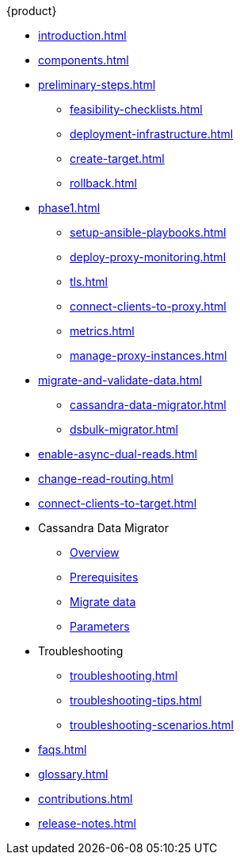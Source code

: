 .{product}
* xref:introduction.adoc[]
* xref:components.adoc[]
* xref:preliminary-steps.adoc[]
** xref:feasibility-checklists.adoc[]
** xref:deployment-infrastructure.adoc[]
** xref:create-target.adoc[]
** xref:rollback.adoc[]
//phase 1
* xref:phase1.adoc[]
** xref:setup-ansible-playbooks.adoc[]
** xref:deploy-proxy-monitoring.adoc[]
** xref:tls.adoc[]
** xref:connect-clients-to-proxy.adoc[]
** xref:metrics.adoc[]
** xref:manage-proxy-instances.adoc[]
//phase 2
* xref:migrate-and-validate-data.adoc[]
** xref:cassandra-data-migrator.adoc[]
** xref:dsbulk-migrator.adoc[]
//phase 3
* xref:enable-async-dual-reads.adoc[]
//phase 4
* xref:change-read-routing.adoc[]
//phase 5
* xref:connect-clients-to-target.adoc[]
* Cassandra Data Migrator
** xref:cassandra-data-migrator.adoc[Overview]
** xref:cdm-prereqs.adoc[Prerequisites]
** xref:cdm-steps.adoc[Migrate data]
** xref:cdm-parameters.adoc[Parameters]
* Troubleshooting
** xref:troubleshooting.adoc[] 
** xref:troubleshooting-tips.adoc[]
** xref:troubleshooting-scenarios.adoc[]
* xref:faqs.adoc[]
* xref:glossary.adoc[]
* xref:contributions.adoc[]
* xref:release-notes.adoc[]